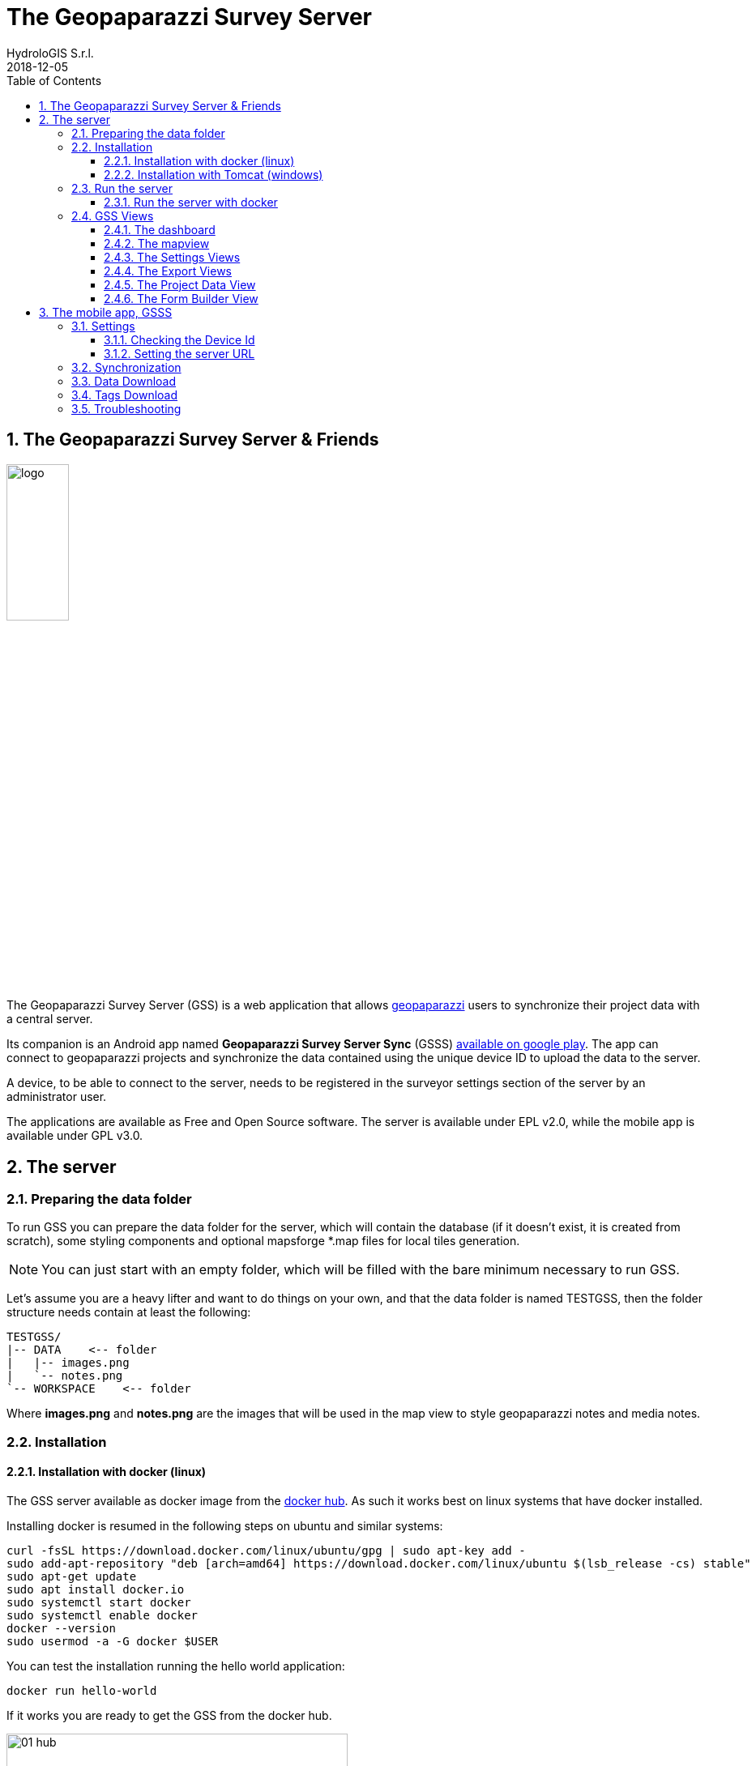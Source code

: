 = The Geopaparazzi Survey Server
HydroloGIS S.r.l.
2018-12-05
:gss_version: 2.15
:tomcat_version: 9.0.13
:doctype: article
:description: A description
:encoding: utf-8
:lang: en
:toc: left
:toclevels: 4
:numbered:
:experimental:
:reproducible:
:icons: font
:listing-caption: Listing
:sectnums:
:mdash: &#8212;
:language: asciidoc
ifdef::backend-pdf[]
:title-logo-image: image:logo.png[align=center]
:source-highlighter: rouge
//:rouge-style: github
//:source-highlighter: pygments
//:pygments-style: tango
endif::[]
:stem:

<<<

== The Geopaparazzi Survey Server & Friends

image::logo.png[scaledwidth=30%, width=30%, align="center"]

The Geopaparazzi Survey Server (GSS) is a web application that allows http://www.geopaparazzi.eu[geopaparazzi]
users to synchronize their project data with a central server.

Its companion is an Android app named **Geopaparazzi Survey Server Sync** (GSSS) 
https://play.google.com/store/apps/details?id=com.hydrologis.gssmobile[available on google play].
The app can connect to geopaparazzi projects and synchronize the data contained using the unique device ID to
upload the data to the server.

A device, to be able to connect to the server, needs to be registered in the surveyor settings section of the server by an administrator user.

The applications are available as Free and Open Source software. The server is available under EPL v2.0, while the 
mobile app is available under GPL v3.0.

== The server

=== Preparing the data folder

To run GSS you can prepare the data folder for the server, which will contain 
the database (if it doesn't exist, it is created from scratch), some styling 
components and optional mapsforge *.map files for local tiles generation.

NOTE: You can just start with an empty folder, which will be filled with the bare minimum necessary 
to run GSS.

Let's assume you are a heavy lifter and want to do things on your own, and that the data folder 
is named TESTGSS, then the folder structure needs contain at least the following:

----
TESTGSS/
|-- DATA    <-- folder
|   |-- images.png
|   `-- notes.png
`-- WORKSPACE    <-- folder
----

Where **images.png** and **notes.png** are the images that will be used in the map view to style
geopaparazzi notes and media notes.


=== Installation

==== Installation with docker (linux)

The GSS server available as docker image from the https://hub.docker.com/r/moovida/gss/[docker hub]. As such
it works best on linux systems that have docker installed. 

Installing docker is resumed in the following steps on ubuntu and similar systems:


[source,bash]
----
curl -fsSL https://download.docker.com/linux/ubuntu/gpg | sudo apt-key add -
sudo add-apt-repository "deb [arch=amd64] https://download.docker.com/linux/ubuntu $(lsb_release -cs) stable"
sudo apt-get update
sudo apt install docker.io
sudo systemctl start docker
sudo systemctl enable docker
docker --version
sudo usermod -a -G docker $USER
----

You can test the installation running the hello world application:

[source,bash]
----
docker run hello-world
----

If it works you are ready to get the GSS from the docker hub.

.GSS on hub.docker.com.
image::images/01_hub.png[scaledwidth=70%, width=70%, align="center"]

To install the docker image just open a terminal and type in from shell:

[source,bash,subs="attributes+"]
----
docker pull moovida/gss:v{gss_version}
----

This will download the server image and install it on your machine.

The installation process should reveal something similar to the following (the version number will most probably be different):

.GSS installation process.
image::images/02_install.png[scaledwidth=70%, width=70%, align="center"]


[NOTE]
====
And once finished, the image should be visible with the command:
[source,bash]
----
docker images
----
====

==== Installation with Tomcat (windows)

The docker installation takes a lot of space (around 1Gb at the time of writing). Moreover
docker might be a bit tricky to get running properly on windows. Therefore we provide 
an alternative installation the good old java way: through tomcat.

The installation process in this case will be done on windows.

To install tomcat on windows and tweak it to be used with GSS:

* Download tomcat 9. At the time of writing the latest version is https://www-eu.apache.org/dist/tomcat/tomcat-9/v9.0.13/bin/apache-tomcat-9.0.13-windows-x64.zip[{tomcat_version}]. Unzio the archive to your disk.
* enter the folder **apache-tomcat-{tomcat_version}/conf/** and add to the file **server.xml** the attribute ```URIEncoding="UTF-8”``` to the line that contains ```<Connector port="8080" protocol=…```
* to have access to the admin gui, in the same conf folder add a user to `tomcat-users.xml`. For example: 

    <role rolename="manager-gui"/>
    <user username="tomcat" password="qweasdzxcpoilkjmnb123098" roles="manager-gui"/>

* set the neccessary environmental variables in file `apache-tomcat-{tomcat_version}/bin/setenv.bat`.
    
    set JAVA_OPTS=-Xms1256m -Xmx4g -Dstage.globalfolder=/path_to/TESTGSS/

* copy the file of the Geopaparazzi Survey Server (currently gss-{gss_version}.war) into the folder webapps and rename it as ROOT.war


=== Run the server

==== Run the server with docker

To run the GSS server, it is necessary to define a few things:

* the path to the data folder
* the port that needs to be used
* the docker image to use

Assuming we want to run the application on the data folder defined before and on port 8080,
the command to run the application is:

[source,bash,subs="attributes+"]
----
docker run -v /media/hydrologis/Samsung_T3/TESTGSS:/home/basefolder -e JAVA_OPTS="-Xms1256m -Xmx4g -Dstage.globalfolder=/home/basefolder/" -p 8080:8080 moovida/gss:v{gss_version}
----

Open your favorite browser and enter the url:

----
http://localhost:8080
----

You should get the following login screen:


.The GSS login screen.
image::images/03_login.png[scaledwidth=100%, width=100%, align="center"]

This already means that you are ready to rumble!

You can login with:

* user: god
* password: god

Which already tells us that the user has quite some admin rights.

Once logged in, the dashboard view is shown.

=== GSS Views

The GSS views are organized as follows:

The upper toolbar features the menu button on the left, through which the side toolbar can be hidden. At the very right
of the toolbar the currently logged user is shown.

The left toolbar contains buttons to access the available views:

* Dashboard
* Map View
* Settings
  - Surveyors (admin mode)
  - Web Users (admin mode)
  - Map Chooser
* Export
  - PDF
  - KMZ
  - Database (admin mode)
* Project Data (admin mode)
* Form Builder
* Log View (admin mode)
* About
* Logout


==== The dashboard

The dashboard view shows a simple chart listing the amount of information for each device.

If no data are available, as in our inizial case, the folloing will be shown:

.The empty dashboard.
image::images/04_dashboard.png[scaledwidth=100%, width=100%, align="center"]

If instead data are available, the dashboard will give some information about the work in progress:

.The dashboard.
image::images/04_dashboard2.png[scaledwidth=100%, width=100%, align="center"]


==== The mapview

The mapview features the Surveyor list and a map panel.

The surveyor can be actived by selecting the checkbox in the table. Once the data of the 
surveyor are loaded, through the zoom button on top of the table it is possible to zoom to 
the surveyor's data extent.

.The mapview with the surveyors list.
image::images/05_mapview.png[scaledwidth=100%, width=100%, align="center"]

If data are uploaded while on the map view, one can either reload the view by refreshing the page
or:

* using the first button to reload the data of the currently loaded surveyor
* using the last button to reload all the available surveyors


The data can be queried by clicking on them. Simple information is shown as described below.

In the case of notes, the main note text, the elevation and the timestamp are shown. Note that 
for notes that have forms, the complex form is not visualized in the information box.

.Notes.
image::images/08_notes.png[scaledwidth=25%, width=25%, align="center"]

For GPS logs the name of the log and the start and end timestamp are shown.

.Gps Logs.
image::images/09_logs.png[scaledwidth=30%, width=30%, align="center"]

For media notes it is possible to visualize the images, by clicking on the image icon.

.Media notes.
image::images/10_media.png[scaledwidth=70%, width=70%, align="center"]

==== The Settings Views

Selecting the proper action from the settings menu it is possible to:

* Configure surveyors. Surveyors can be added or removed. Note that only 
  surveyors registered are able to connect with the mobile app.
  Editable attributes can be changed by double-clicking on the surveyor. 
  **Warning: removing a surveyor will also delete all its data.**

.Surveyor configuration.
image::images/12_surveyors.png[scaledwidth=100%, width=100%, align="center"]

* Create web users and groups. There are two levels of users: admins and normal users.
  
.Web users configuration.
image::images/11_users.png[scaledwidth=100%, width=100%, align="center"]

* Configure background maps. Several map services can be added to the background 
  maps that can then be selected in the mapview. 

.The background maps configuration.
image::images/13_maps.png[scaledwidth=100%, width=100%, align="center"]

WARNING: Many of the available map services need a license key to be accessed 
and/or have particular requirements to be used. Make sure that you have the 
rights to use the maps you select.

==== The Export Views

Selecting the proper action from the export menu it is possible to:

* Export the data of one or more surveyors as PDF:

.The PDF export view
image::images/14_export_pdf.png[scaledwidth=100%, width=100%, align="center"]

* Export the data of one or more surveyors as KMZ:
  
.The KMZ export view
image::images/15_export_kmz.png[scaledwidth=100%, width=100%, align="center"]

* Export the current database. While it is best to connect to the online database through the port 9092, which is exposed, 
  in some environments it might not be possible (ex. Heroku allows only one port). In this
  case it is possible to export the database by downloading it.

.The database export view
image::images/15_1_export_db.png[scaledwidth=100%, width=100%, align="center"]

==== The Project Data View

In the project data view it is possible to upload datasets that can be downloaded by the mobiles app to 
allow geopaparazzi to access them.

The view is split into 3 columns, one for each supported datatype: 

* basemaps (mbtiles, mapsforge maps)
* overlays (spatialite databases)
* projects (geopaparazzi projects)

The user can simply drag the files in the lower area to upload the files.

.The project data view
image::images/23_dataview_drag.png[scaledwidth=100%, width=100%, align="center"]

File types are placed in the right tables if recongized:

.The different datatype tables
image::images/24_dataview.png[scaledwidth=100%, width=100%, align="center"]


==== The Form Builder View

The form view is an interactive gui builder for geopaparazzi forms.

To better understand the description of its usage, some naming needs to be fixed:

* **tags**: a tag is what we see as a complete file on geopaparazzi (speak tags.json). From 
  version 5.6.2 on Geopaparazzi loads any file that ends with **tags.json** from the geopaparazzi folder,
  allowing tags to be kept separate.
* **section**: a section is what in geopaparazzi is seen as a button in the *add notes* view.
* **form**: a form is a tab of the geopaparazzi view
* **widget**: it is the widget the user interacts with, ex. combobox or textfield

The naming is a bit confusing, but comes form the early days and is in the source code of geopaparazzi. So, in order 
to be able to always document things the same way, we have to follow these naming.

.The From Builder
image::images/25_forms.png[scaledwidth=100%, width=100%, align="center"]

After creating a tag with the **add** button, one can add a new section to the tag:

.The add section dialog.
image::images/26_forms.png[scaledwidth=100%, width=100%, align="center"]

Once the section is created the user can add **forms** to the section, which will load
tabs for each one in the tab view.

To each of it widgets can be added:

.The add widget menu while adding a widget to a form tab.
image::images/27_forms.png[scaledwidth=100%, width=100%, align="center"]

The add widget dialogs prompt the user for a key and a label and other parameters depending on the type:

.The add text field widget
image::images/28_forms.png[scaledwidth=100%, width=100%, align="center"]

.The add combo widget, which can load from a textfile the combobox entries.
image::images/29_forms.png[scaledwidth=100%, width=100%, align="center"]

.The work in progress form view.
image::images/30_forms.png[scaledwidth=100%, width=100%, align="center"]

Once the user has finalized his tag entry, it is necessary to mark it visible in order for the mobile app to see it:

.The checkbox to mark the tag visible.
image::images/31_forms.png[scaledwidth=70%, width=70%, align="center"]


== The mobile app, GSSS

The GSSS can be installed from the https://play.google.com/store/apps/details?id=com.hydrologis.gssmobile[play store].

.GSSS on play store.
image::images/16_mobile_install.png[scaledwidth=70%, width=70%]

Once installed and launched it shows an empty view with the logo:

.First start of GSSS.
image::images/32_mobile.png[scaledwidth=30%, width=30%]

In the side menu it is possible to access several features. The first 3 are the synchronization features:

* Synchronization
* Data Download
* Forms Download

.The main menu.
image::images/33_mobile_menu.png[scaledwidth=30%, width=30%]


=== Settings

==== Checking the Device Id

The first thing to do is to check if the device has an own unique device id. If it
has one, the following screen will be shown:

.The device id.
image::images/37_mobile_id.png[scaledwidth=30%, width=30%]

This is also the id that the server part uses as device identifier.

If no id is available, the user will be prompted to insert one manually.

==== Setting the server URL

To be able to connect to the GSS server, the URL of the server needs to be inserted. 

.The upload URL of the server.
image::images/38_mobile_url.png[scaledwidth=30%, width=30%]

From the right side menu it is also possible to load a new geopaparazzi database
and access some basic settings:

1. the possibility to reset the connected database to be in a complete 
   dirty state. After that the database will upload everything as if it never
   had done before.
2. the possibility to reset the database to a clean state. After that 
   no data are synchronized. Only new data surveyed in geopaparazzi
   will be uploaded again.

=== Synchronization

Once the app is configured, it is possible to load a project (first entry
of the right side menu). A filechooser of dialog will open to select the database to
synchronize. Once loaded the list of notes, gps log and media notes 
are shown in the tabbed view:

.The content of the database that can be synchronized.
image::images/19_mobile_load.png[scaledwidth=30%, width=30%]

To synchronize, the floating action button at the bottom right part can 
be used. It is possible to synchronize everything or just a part.

.The action button that allows to upload notes, logs, media or everything.
image::images/20_mobile_syncfab.png[scaledwidth=30%, width=30%]

Once the button is pushed, the app connects to the GSS server and sends 
the selected data to the server. At the end 

.The dialog of a successful sync.
image::images/40_mobile_upload.png[scaledwidth=30%, width=30%]

=== Data Download

The **Data download** action opens an empty view and a referesh button. Once hit, the 
app will download the data available for the user to download:

.The data list downloaded from the server.
image::images/35_mobile_data.png[scaledwidth=30%, width=30%]

The icons show the different types of dataset.

One can download a dataset by tapping on the most left button with the cloud download icon.

=== Tags Download

The **Forms download** action opens an empty view and a referesh button. Once hit, the 
app will download the tags available for the user to download:

.The tags list downloaded from the server.
image::images/36_mobile_tags.png[scaledwidth=30%, width=30%]


=== Troubleshooting

If you experience issues or problems of any kind, you can use the **send debug log**
button to send some debug information about the error to the developers. This will help them
to solve the issue and create a new release.

.The send log button.
image::images/22_send_log.png[scaledwidth=30%, width=30%]

Note that the more information is added in the text view, the better it will be for the developers.

.The send log dialog
image::images/39_mobile_log.png[scaledwidth=30%, width=30%]




